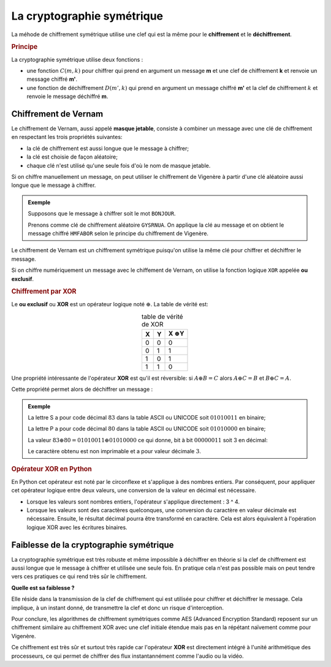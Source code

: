 La cryptographie symétrique
===========================

La méhode de chiffrement symétrique utilise une clef qui est la même pour le **chiffrement** et le **déchiffrement**.

.. rubric:: Principe

La cryptographie symétrique utilise deux fonctions :

-  une fonction :math:`C(m,k)` pour chiffrer qui prend en argument un message **m** et une clef de chiffrement **k** et renvoie un message chiffré **m'**.
-  une fonction de déchiffrement :math:`D(m',k)` qui prend en argument un message chiffré **m'** et la clef de chiffrement :math:`k` et renvoie le message déchiffré **m**.

Chiffrement de Vernam
---------------------

Le chiffrement de Vernam, aussi appelé **masque jetable**, consiste à combiner un message avec une clé de chiffrement en respectant les trois propriétés suivantes:

- la clé de chiffrement est aussi longue que le message à chiffrer;
- la clé est choisie de façon aléatoire;
- chaque clé n'est utilisé qu'une seule fois d'où le nom de masque jetable.

Si on chiffre manuellement un message, on peut utiliser le chiffrement de Vigenère à partir d'une clé aléatoire aussi longue que le message à chiffrer.

.. admonition:: Exemple

   Supposons que le message à chiffrer soit le mot ``BONJOUR``.

   Prenons comme clé de chiffrement aléatoire ``GYSRNUA``. On applique la clé au message et on obtient le message chiffré ``HMFABOR`` selon le principe du chiffrement de Vigenère.

Le chiffrement de Vernam est un chiffrement symétrique puisqu'on utilise la même clé pour chiffrer et déchiffrer le message. 

Si on chiffre numériquement un message avec le chiffement de Vernam, on utilise la fonction logique ``XOR`` appelée **ou exclusif**.

.. rubric:: Chiffrement par XOR

Le **ou exclusif** ou **XOR** est un opérateur logique noté :math:`\oplus`. La table de vérité est:

.. table:: table de vérité de XOR
   :widths: auto
   :align: center

   = = ===================
   X Y X :math:`\oplus`\ Y
   = = ===================
   0 0         0
   0 1         1
   1 0         1
   1 1         0
   = = ===================

Une propriété intéressante de l'opérateur **XOR** est qu'il est réversible: si :math:`A \oplus B = C` alors :math:`A \oplus C = B` et :math:`B \oplus C = A`.

Cette propriété permet alors de déchiffrer un message :

.. image:: ../img/msg_chiffre_1.png
   :alt: msg_chiffre_1.png
   :align: center

.. admonition:: Exemple

   La lettre S a pour code décimal :math:`83` dans la table ASCII ou UNICODE soit :math:`0101 0011` en binaire;

   La lettre P a pour code décimal :math:`80` dans la table ASCII ou UNICODE soit :math:`0101 0000` en binaire;

   La valeur :math:`83 \oplus 80 = 0101 0011 \oplus 0101 0000` ce qui donne, bit à bit :math:`0000 0011` soit 3 en décimal:

   .. image:: ../img/ou_exclusif_2.png
      :alt: ou_exclusif_2.png
      :align: center

   Le caractère obtenu est non imprimable et a pour valeur décimale :math:`3`.

.. rubric:: Opérateur XOR en Python

En Python cet opérateur est noté par le circonflexe et s'applique à des nombres entiers. Par conséquent, pour appliquer cet opérateur logique entre deux valeurs, une conversion de la valeur en décimal est nécessaire.

-  Lorsque les valeurs sont nombres entiers, l'opérateur s'applique directement : 3 ^ 4.
-  Lorsque les valeurs sont des caractères quelconques, une conversion du caractère en valeur décimale est nécessaire. Ensuite, le résultat décimal pourra être transformé en caractère. Cela est alors équivalent à l'opération logique XOR avec les écritures binaires.

Faiblesse de la cryptographie symétrique
----------------------------------------

La cryptographie symétrique est très robuste et même impossible à déchiffrer en théorie si la clef de chiffrement est aussi longue que le message à chiffrer et utilisée une seule fois. En pratique cela n'est pas possible mais on peut tendre vers ces pratiques ce qui rend très sûr le chiffrement.

**Quelle est sa faiblesse ?**

Elle réside dans la transmission de la clef de chiffrement qui est utilisée pour chiffrer et déchiffrer le message. Cela implique, à un instant donné, de transmettre la clef et donc un risque d'interception.

Pour conclure, les algorithmes de chiffrement symétriques comme AES (Advanced Encryption Standard) reposent sur un chiffrement similaire au chiffrement XOR avec une clef initiale étendue mais pas en la répétant naïvement comme pour Vigenère.

Ce chiffrement est très sûr et surtout très rapide car l'opérateur **XOR** est directement intégré à l'unité arithmétique des processeurs, ce qui permet de chiffrer des flux instantannément comme l'audio ou la vidéo.
